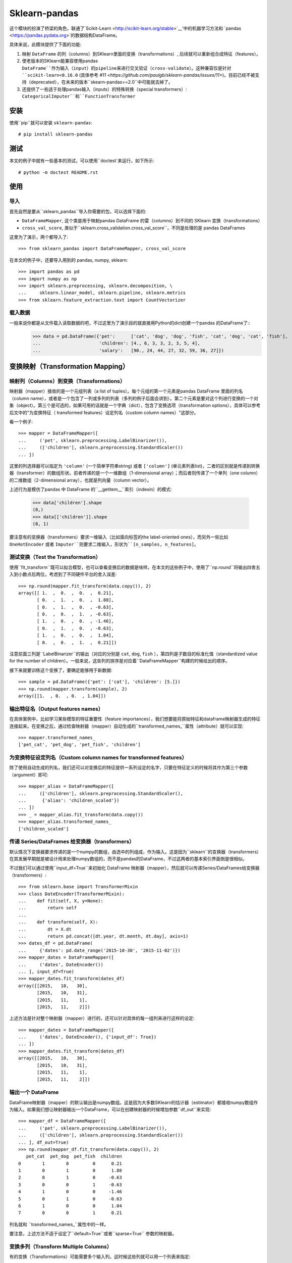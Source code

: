 
Sklearn-pandas
==============

.. image:: https://circleci.com/gh/pandas-dev/sklearn-pandas.svg?style=svg
    :target: https://circleci.com/gh/pandas-dev/sklearn-pandas

这个模块的扮演了桥梁的角色，联通了`Scikit-Learn <http://scikit-learn.org/stable>`__'中的机器学习方法和 `pandas <https://pandas.pydata.org>`的数据结构DataFrame。

具体来说，此模块提供了下面的功能:

1. 映射 ``DataFrame`` 的列（columns）到SKlearn里面的变换（transformations）, 后续就可以重新组合成特征（features）。
2. 使老版本的SKlearn能兼容使用pandas ``DataFrame``作为输入（input）的pipeline来进行交叉验证（cross-validate）。这种兼容仅是针对 ``scikit-learn<0.16.0`` (具体参考 `#11 <https://github.com/paulgb/sklearn-pandas/issues/11>`)。目前已经不被支持（deprecated），在未来的版本``skearn-pandas==2.0``中可能就去掉了。
3. 还提供了一些适于处理pandas输入（inputs）的特殊转换（special transformers）: ``CategoricalImputer``和``FunctionTransformer``

安装
------------

使用``pip``就可以安装 ``sklearn-pandas``::

    # pip install sklearn-pandas

测试
-----


本文的例子中就有一些基本的测试，可以使用``doctest`来运行，如下所示::

    # python -m doctest README.rst

使用
-----

导入
******

首先自然是要从``sklearn_pandas``导入你需要的包，可以选择下面的:

* ``DataFrameMapper``, 这个类是用于映射pandas DataFrame 的雷（columns）到不同的 SKlearn 变换（transformations）
* ``cross_val_score``, 类似于``sklearn.cross_validation.cross_val_score``，不同是处理的是 pandas DataFrames

这里为了演示，两个都导入了::

    >>> from sklearn_pandas import DataFrameMapper, cross_val_score

在本文的例子中，还要导入用到的 pandas, numpy, sklearn::

    >>> import pandas as pd
    >>> import numpy as np
    >>> import sklearn.preprocessing, sklearn.decomposition, \
    ...     sklearn.linear_model, sklearn.pipeline, sklearn.metrics
    >>> from sklearn.feature_extraction.text import CountVectorizer

载入数据
**************


一般来说你都是从文件载入读取数据的吧，不过这里为了演示目的就直接用Python的dict创建一个pandas 的DataFrame了::
    >>> data = pd.DataFrame({'pet':      ['cat', 'dog', 'dog', 'fish', 'cat', 'dog', 'cat', 'fish'],
    ...                      'children': [4., 6, 3, 3, 2, 3, 5, 4],
    ...                      'salary':   [90., 24, 44, 27, 32, 59, 36, 27]})

变换映射（Transformation Mapping）
----------------------

映射列（Columns）到变换（Transformations）
**********************************

映射器（mapper）接收的是一个元组列表（a list of tuples）。每个元组的第一个元素是pandas DataFrame 里面的列名（column name），或者是一个包含了一列或多列的列表（多列的例子后面会讲到）。第二个元素是要对这个列进行变换的一个对象（object）。第三个是可选的，如果可用的话就是一个字典（dict），包含了变换选项（transformation options），具体可以参考后文中的"为变换特征（ transformed features）设定列名（custom column names）"这部分。

看一个例子::

    >>> mapper = DataFrameMapper([
    ...     ('pet', sklearn.preprocessing.LabelBinarizer()),
    ...     (['children'], sklearn.preprocessing.StandardScaler())
    ... ])


这里的列选择器可以指定为 ``'column'`` (一个简单字符串string) 或者 ``['column']`` (单元素列表list)，二者的区别就是传递到转换器（transformer）的数组形状。前者传递的是一个一维数组（1-dimensional array）；而后者则传递了一个单列（one column）的二维数组（2-dimensional array），也就是列向量（column vector）。


上述行为是模仿了pandas 中 DataFrame 的``__getitem__``索引（indexin）的模式:


    >>> data['children'].shape
    (8,)
    >>> data[['children']].shape
    (8, 1)

要注意有的变换器（transformers）要求一维输入（比如面向标签的the label-oriented ones），而另外一些比如 ``OneHotEncoder`` 或者 ``Imputer``则要求二维输入，形状为``[n_samples, n_features]``。


测试变换（Test the Transformation）
***********************

使用``fit_transform``既可以拟合模型，也可以查看变换后的数据是啥样。在本文的这些例子中，使用了``np.round``将输出四舍五入到小数点后两位，考虑到了不同硬件平台的舍入误差::

    >>> np.round(mapper.fit_transform(data.copy()), 2)
    array([[ 1.  ,  0.  ,  0.  ,  0.21],
           [ 0.  ,  1.  ,  0.  ,  1.88],
           [ 0.  ,  1.  ,  0.  , -0.63],
           [ 0.  ,  0.  ,  1.  , -0.63],
           [ 1.  ,  0.  ,  0.  , -1.46],
           [ 0.  ,  1.  ,  0.  , -0.63],
           [ 1.  ,  0.  ,  0.  ,  1.04],
           [ 0.  ,  0.  ,  1.  ,  0.21]])


注意前面三列是``LabelBinarizer``的输出（对应的分别是 ``cat``, ``dog``, ``fish`` ），第四列是子数目的标准化值（standardized value for the number of children）。一般来说，这些列的排序是对应着``DataFrameMapper``构建的时候给出的顺序。

接下来就要训练这个变换了，要确定能够用于新数据::

    >>> sample = pd.DataFrame({'pet': ['cat'], 'children': [5.]})
    >>> np.round(mapper.transform(sample), 2)
    array([[1.  , 0.  , 0.  , 1.04]])


输出特征名（Output features names）
*********************

在具体案例中，比如学习某些模型的特征重要性（feature importances），我们想要能将原始特征和dataframe映射器生成的特征连接起来。在变换之后，通过检查映射器（mapper）自动生成的``transformed_names_``属性（attribute）就可以实现::

    >>> mapper.transformed_names_
    ['pet_cat', 'pet_dog', 'pet_fish', 'children']


为变换特征设定列名（Custom column names for transformed features）
********************************************

除了使用自动生成的列名，我们还可以对变换后的特征提供一系列设定的名字，只要在特征定义的时候将其作为第三个参数（argument）即可::

  >>> mapper_alias = DataFrameMapper([
  ...     (['children'], sklearn.preprocessing.StandardScaler(),
  ...      {'alias': 'children_scaled'})
  ... ])
  >>> _ = mapper_alias.fit_transform(data.copy())
  >>> mapper_alias.transformed_names_
  ['children_scaled']


传递 Series/DataFrames 给变换器（transformers）
*********************************************

默认情况下变换器要求传递的是一个numpy的数组，由选中的列组成，作为输入。这是因为``sklearn``的变换器（transformers）在其发展早期就是被设计用来处理numpy数组的，而不是pandas的DataFrame，不过这两者的基本索引界面倒是很相似。

不过我们可以通过使用``input_df=True``来初始化 DataFrame 映射器（mapper），然后就可以传递Series/DataFrames给变换器（transformers）::


    >>> from sklearn.base import TransformerMixin
    >>> class DateEncoder(TransformerMixin):
    ...    def fit(self, X, y=None):
    ...        return self
    ...
    ...    def transform(self, X):
    ...        dt = X.dt
    ...        return pd.concat([dt.year, dt.month, dt.day], axis=1)
    >>> dates_df = pd.DataFrame(
    ...     {'dates': pd.date_range('2015-10-30', '2015-11-02')})
    >>> mapper_dates = DataFrameMapper([
    ...     ('dates', DateEncoder())
    ... ], input_df=True)
    >>> mapper_dates.fit_transform(dates_df)
    array([[2015,   10,   30],
           [2015,   10,   31],
           [2015,   11,    1],
           [2015,   11,    2]])


上述方法是针对整个映射器（mapper）进行的，还可以针对具体的每一组列来进行这样的设定::

  >>> mapper_dates = DataFrameMapper([
  ...     ('dates', DateEncoder(), {'input_df': True})
  ... ])
  >>> mapper_dates.fit_transform(dates_df)
  array([[2015,   10,   30],
         [2015,   10,   31],
         [2015,   11,    1],
         [2015,   11,    2]])

输出一个 DataFrame
**********************

DataFrame映射器（mapper）的默认输出是numpy数组。这是因为大多数SKlearn的估计器（estimator）都接收numpy数组作为输入。如果我们想让映射器输出一个DataFrame，可以在创建映射器的时候增加参数``df_out``来实现::

    >>> mapper_df = DataFrameMapper([
    ...     ('pet', sklearn.preprocessing.LabelBinarizer()),
    ...     (['children'], sklearn.preprocessing.StandardScaler())
    ... ], df_out=True)
    >>> np.round(mapper_df.fit_transform(data.copy()), 2)
       pet_cat  pet_dog  pet_fish  children
    0        1        0         0      0.21
    1        0        1         0      1.88
    2        0        1         0     -0.63
    3        0        0         1     -0.63
    4        1        0         0     -1.46
    5        0        1         0     -0.63
    6        1        0         0      1.04
    7        0        0         1      0.21


列名就和 ``transformed_names_``属性中的一样。

要注意，上述方法不适于设定了``default=True``或者``sparse=True`` 参数的映射器。

变换多列（Transform Multiple Columns）
**************************

有的变换（Transformations）可能需要多个输入列。这时候这些列就可以用一个列表来指定::


    >>> mapper2 = DataFrameMapper([
    ...     (['children', 'salary'], sklearn.decomposition.PCA(1))
    ... ])


这时候运行 ``fit_transform``就会在 ``children`` 和 ``salary``这两列上运行主成分分析（PCA），然后返回的就是第一主要成分（first principal component）::

    >>> np.round(mapper2.fit_transform(data.copy()), 1)
    array([[ 47.6],
           [-18.4],
           [  1.6],
           [-15.4],
           [-10.4],
           [ 16.6],
           [ -6.4],
           [-15.4]])

单列的多变换（Multiple transformers for the same column）
*****************************************


用于单列的多个变换（transformaer）也可以用一个列表来指定::

    >>> mapper3 = DataFrameMapper([
    ...     (['age'], [sklearn.preprocessing.Imputer(),
    ...                sklearn.preprocessing.StandardScaler()])])
    >>> data_3 = pd.DataFrame({'age': [1, np.nan, 3]})
    >>> mapper3.fit_transform(data_3)
    array([[-1.22474487],
           [ 0.        ],
           [ 1.22474487]])



无需变换的列
******************************************


只有在 DataFrameMapper 中列出的列会保存。要保存一个列又不对其进行任何变换，可以使用`None` 所谓变换器（transformer）::

    >>> mapper3 = DataFrameMapper([
    ...     ('pet', sklearn.preprocessing.LabelBinarizer()),
    ...     ('children', None)
    ... ])
    >>> np.round(mapper3.fit_transform(data.copy()))
    array([[1., 0., 0., 4.],
           [0., 1., 0., 6.],
           [0., 1., 0., 3.],
           [0., 0., 1., 3.],
           [1., 0., 0., 2.],
           [0., 1., 0., 3.],
           [1., 0., 0., 5.],
           [0., 0., 1., 4.]])


使用默认变换器（default transformer）
******************************

默认变换器可以用于没有明确选择的列，只要带着``default``参数传递到映射器（mapper）即可::

    >>> mapper4 = DataFrameMapper([
    ...     ('pet', sklearn.preprocessing.LabelBinarizer()),
    ...     ('children', None)
    ... ], default=sklearn.preprocessing.StandardScaler())
    >>> np.round(mapper4.fit_transform(data.copy()), 1)
    array([[ 1. ,  0. ,  0. ,  4. ,  2.3],
           [ 0. ,  1. ,  0. ,  6. , -0.9],
           [ 0. ,  1. ,  0. ,  3. ,  0.1],
           [ 0. ,  0. ,  1. ,  3. , -0.7],
           [ 1. ,  0. ,  0. ,  2. , -0.5],
           [ 0. ,  1. ,  0. ,  3. ,  0.8],
           [ 1. ,  0. ,  0. ,  5. , -0.3],
           [ 0. ,  0. ,  1. ,  4. , -0.7]])


默认设置是``default=False``，这时候会去掉未选择的列。如果设置``default=None``就会将未选择的列不进行任何变化保存下来。


对多列的同变换（Same transformer for the multiple columns）
*****************************************

有时候需要对几个不同的DataFrame的列应用同样的变换。要简化这个过程，我们可以使用``gen_features``函数，这个函数接受一个列（columns）的列表和特征变换类（或者类列表），然后生成一个特征定义，可以被``DataFrameMapper`接收。

举个例子，设想某个数据集有三个分类列：'col1', 'col2', 'col3'。要对每个都进行二值化（binarize），可以传递列名称和``LabelBinarizer`` 变换类到生成器（generator），然后使用返回的定义作为用于 ``DataFrameMapper``的``features`` 参数::

    >>> from sklearn_pandas import gen_features
    >>> feature_def = gen_features(
    ...     columns=['col1', 'col2', 'col3'],
    ...     classes=[sklearn.preprocessing.LabelEncoder]
    ... )
    >>> feature_def
    [('col1', [LabelEncoder()]), ('col2', [LabelEncoder()]), ('col3', [LabelEncoder()])]
    >>> mapper5 = DataFrameMapper(feature_def)
    >>> data5 = pd.DataFrame({
    ...     'col1': ['yes', 'no', 'yes'],
    ...     'col2': [True, False, False],
    ...     'col3': ['one', 'two', 'three']
    ... })
    >>> mapper5.fit_transform(data5)
    array([[1, 1, 0],
           [0, 0, 2],
           [1, 0, 1]])


如果需要覆盖某些变换参数，就需要用一个字典，包含有'class' 键值（key）和变换器参数。例如处理一个有缺失数据值的数据集就会如此。然后接下来的代码可以用来覆盖默认归因策略（imputing strategy）::

    >>> feature_def = gen_features(
    ...     columns=[['col1'], ['col2'], ['col3']],
    ...     classes=[{'class': sklearn.preprocessing.Imputer, 'strategy': 'most_frequent'}]
    ... )
    >>> mapper6 = DataFrameMapper(feature_def)
    >>> data6 = pd.DataFrame({
    ...     'col1': [None, 1, 1, 2, 3],
    ...     'col2': [True, False, None, None, True],
    ...     'col3': [0, 0, 0, None, None]
    ... })
    >>> mapper6.fit_transform(data6)
    array([[1., 1., 0.],
           [1., 0., 0.],
           [1., 1., 0.],
           [2., 1., 0.],
           [3., 1., 0.]])


特征选择和其他监督变换 
******************************************************

``DataFrameMapper`` 支持同时要求X和y参数的变换器。例如特征选择。将'pet'这一列作为目标，就可以选择能进行最佳预测的列。

    >>> from sklearn.feature_selection import SelectKBest, chi2
    >>> mapper_fs = DataFrameMapper([(['children','salary'], SelectKBest(chi2, k=1))])
    >>> mapper_fs.fit_transform(data[['children','salary']], data['pet'])
    array([[90.],
           [24.],
           [44.],
           [27.],
           [32.],
           [59.],
           [36.],
           [27.]])

处理稀疏特征（sparse features）
****************************

默认情况下``DataFrameMapper``会返回一个密集特征数组（dense feature array）。在映射器（mapper）中设置``sparse=True``则会返回一个稀疏数组，无论提取的特征是否稀疏。例如::

    >>> mapper5 = DataFrameMapper([
    ...     ('pet', CountVectorizer()),
    ... ], sparse=True)
    >>> type(mapper5.fit_transform(data))
    <class 'scipy.sparse.csr.csr_matrix'>

这些稀疏特征（sparse features）的叠加（stacking）是在未致密化（densifying）的情况下实现的。


交叉验证（Cross-Validation）
****************


通过上面的示范，现在咱们就可以将pandas DataFrame 的特征结合起来了，可以使用交叉验证来检测咱们的模型是否正常工作。``scikit-learn<0.16.0`` 提供了交叉验证的功能，但只接收numpy数据结构体，不能使用``DataFrameMapper``。

为了解决这个问题，sklearn-pandas 对SKlearn的``cross_val_score``函数进行了打包，传递一个pandas DataFrame过去而不用传递numpy数组::

    >>> pipe = sklearn.pipeline.Pipeline([
    ...     ('featurize', mapper),
    ...     ('lm', sklearn.linear_model.LinearRegression())])
    >>> np.round(cross_val_score(pipe, X=data.copy(), y=data.salary, scoring='r2'), 2)
    array([ -1.09,  -5.3 , -15.38])

Sklearn-pandas的 ``cross_val_score`` 函数提供的界面和SKlearn里面的同名函数完全相同。

``CategoricalImputer``
**********************


由于目前（2018年12月15日）``scikit-learn``  ``Imputer`` 的变换器（transformer）都只能处理数值，``sklearn-pandas``提供了一个等效的辅助变换器（equivalent helper transformer），能处理字符串和用列中最频繁的值来替代空值。或者你也可以指定使用某一个固定值。

例子：使用众数:

    >>> from sklearn_pandas import CategoricalImputer
    >>> data = np.array(['a', 'b', 'b', np.nan], dtype=object)
    >>> imputer = CategoricalImputer()
    >>> imputer.fit_transform(data)
    array(['a', 'b', 'b', 'b'], dtype=object)

例子：使用某值:

    >>> from sklearn_pandas import CategoricalImputer
    >>> data = np.array(['a', 'b', 'b', np.nan], dtype=object)
    >>> imputer = CategoricalImputer(strategy='constant', fill_value='a')
    >>> imputer.fit_transform(data)
    array(['a', 'b', 'b', 'a'], dtype=object)


函数变换器``FunctionTransformer``
***********************


有时候可能需要对数据进行简单变换，比如取对数，要用到``np.log``。``FunctionTransformer``是一个简单的打包可以接收任意函数，然后进行向量化（applies vectorization），使其可以被用作变换器（transformer）

样例:

    >>> from sklearn_pandas import FunctionTransformer
    >>> array = np.array([10, 100])
    >>> transformer = FunctionTransformer(np.log10)

    >>> transformer.fit_transform(array)
    array([1., 2.])

更新记录（不翻译了）
---------

1.8.0 (2018-12-01)
******************
* Add ``FunctionTransformer`` class (#117).
* Fix column names derivation for dataframes with multi-index or non-string
  columns (#166).
* Change behaviour of DataFrameMapper's fit_transform method to invoke each underlying transformers'
  native fit_transform if implemented. (#150)

1.7.0 (2018-08-15)
******************
* Fix issues with unicode names in ``get_names`` (#160).
* Update to build using ``numpy==1.14`` and ``python==3.6`` (#154).
* Add ``strategy`` and ``fill_value`` parameters to ``CategoricalImputer`` to allow imputing
  with values other than the mode (#144), (#161).
* Preserve input data types when no transform is supplied (#138).

1.6.0 (2017-10-28)
******************
* Add column name to exception during fit/transform (#110).
* Add ``gen_feature`` helper function to help generating the same transformation for multiple columns (#126).


1.5.0 (2017-06-24)
******************
* Allow inputting a dataframe/series per group of columns.
* Get feature names also from ``estimator.get_feature_names()`` if present.
* Attempt to derive feature names from individual transformers when applying a
  list of transformers.
* Do not mutate features in ``__init__`` to be compatible with
  ``sklearn>=0.20`` (#76).


1.4.0 (2017-05-13)
******************
* Allow specifying a custom name (alias) for transformed columns (#83).
* Capture output columns generated names in ``transformed_names_`` attribute (#78).
* Add ``CategoricalImputer`` that replaces null-like values with the mode
  for string-like columns.
* Add ``input_df`` init argument to allow inputting a dataframe/series to the
  transformers instead of a numpy array (#60).


1.3.0 (2017-01-21)
******************

* Make the mapper return dataframes when ``df_out=True`` (#70, #74).
* Update imports to avoid deprecation warnings in sklearn 0.18 (#68).


1.2.0 (2016-10-02)
******************

* Deprecate custom cross-validation shim classes.
* Require ``scikit-learn>=0.15.0``. Resolves #49.
* Allow applying a default transformer to columns not selected explicitly in
  the mapper. Resolves #55.
* Allow specifying an optional ``y`` argument during transform for
  supervised transformations. Resolves #58.


1.1.0 (2015-12-06)
*******************

* Delete obsolete ``PassThroughTransformer``. If no transformation is desired for a given column, use ``None`` as transformer.
* Factor out code in several modules, to avoid having everything in ``__init__.py``.
* Use custom ``TransformerPipeline`` class to allow transformation steps accepting only a X argument. Fixes #46.
* Add compatibility shim for unpickling mappers with list of transformers created before 1.0.0. Fixes #45.


1.0.0 (2015-11-28)
*******************

* Change version numbering scheme to SemVer.
* Use ``sklearn.pipeline.Pipeline`` instead of copying its code. Resolves #43.
* Raise ``KeyError`` when selecting unexistent columns in the dataframe. Fixes #30.
* Return sparse feature array if any of the features is sparse and ``sparse`` argument is ``True``. Defaults to ``False`` to avoid potential breaking of existing code. Resolves #34.
* Return model and prediction in custom CV classes. Fixes #27.


0.0.12 (2015-11-07)
********************

* Allow specifying a list of transformers to use sequentially on the same column.


Credits
-------

The code for ``DataFrameMapper`` is based on code originally written by `Ben Hamner <https://github.com/benhamner>`__.

Other contributors:

* Ariel Rossanigo (@arielrossanigo)
* Arnau Gil Amat (@arnau126)
* Assaf Ben-David (@AssafBenDavid)
* Brendan Herger (@bjherger)
* Cal Paterson (@calpaterson)
* @defvorfu
* Gustavo Sena Mafra (@gsmafra)
* Israel Saeta Pérez (@dukebody)
* Jeremy Howard (@jph00)
* Jimmy Wan (@jimmywan)
* Kristof Van Engeland (@kristofve91)
* Olivier Grisel (@ogrisel)
* Paul Butler (@paulgb)
* Richard Miller (@rwjmiller)
* Ritesh Agrawal (@ragrawal)
* @SandroCasagrande
* Timothy Sweetser (@hacktuarial)
* Vitaley Zaretskey (@vzaretsk)
* Zac Stewart (@zacstewart)
